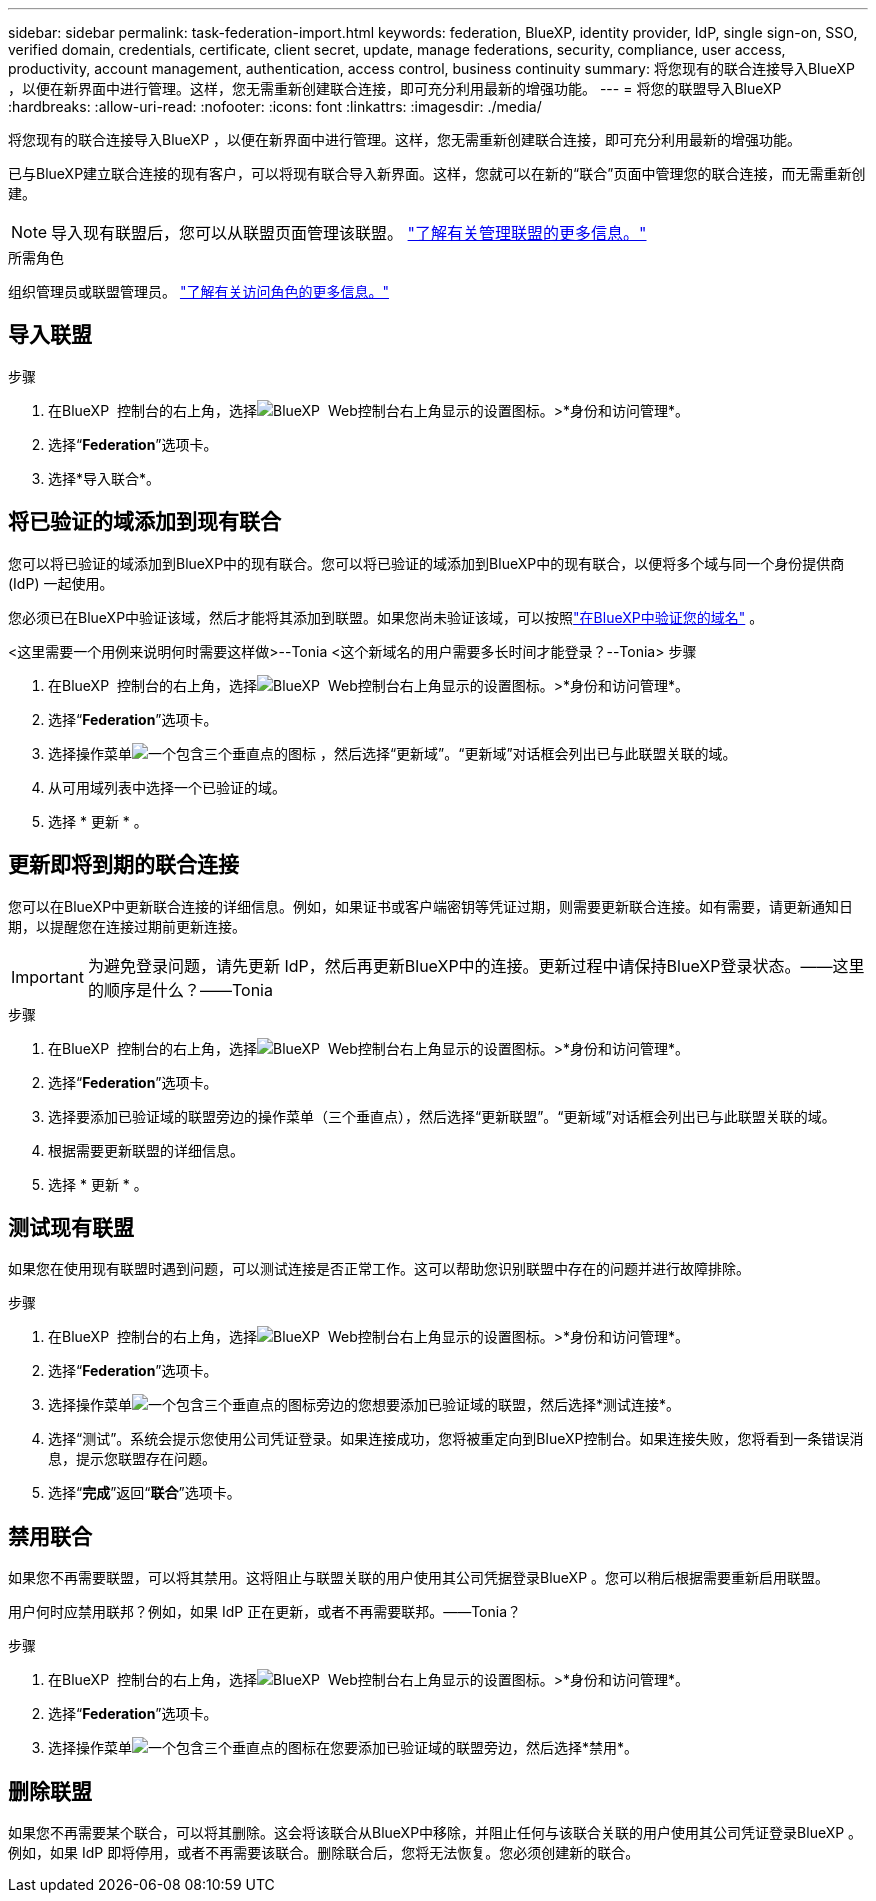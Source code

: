 ---
sidebar: sidebar 
permalink: task-federation-import.html 
keywords: federation, BlueXP, identity provider, IdP, single sign-on, SSO, verified domain, credentials, certificate, client secret, update, manage federations, security, compliance, user access, productivity, account management, authentication, access control, business continuity 
summary: 将您现有的联合连接导入BlueXP ，以便在新界面中进行管理。这样，您无需重新创建联合连接，即可充分利用最新的增强功能。 
---
= 将您的联盟导入BlueXP
:hardbreaks:
:allow-uri-read: 
:nofooter: 
:icons: font
:linkattrs: 
:imagesdir: ./media/


[role="lead"]
将您现有的联合连接导入BlueXP ，以便在新界面中进行管理。这样，您无需重新创建联合连接，即可充分利用最新的增强功能。

已与BlueXP建立联合连接的现有客户，可以将现有联合导入新界面。这样，您就可以在新的“联合”页面中管理您的联合连接，而无需重新创建。


NOTE: 导入现有联盟后，您可以从联盟页面管理该联盟。 link:task-federation-manage.html["了解有关管理联盟的更多信息。"]

.所需角色
组织管理员或联盟管理员。 link:reference-iam-predefined-roles.html["了解有关访问角色的更多信息。"]



== 导入联盟

.步骤
. 在BlueXP  控制台的右上角，选择image:icon-settings-option.png["BlueXP  Web控制台右上角显示的设置图标。"]>*身份和访问管理*。
. 选择“*Federation*”选项卡。
. 选择*导入联合*。




== 将已验证的域添加到现有联合

您可以将已验证的域添加到BlueXP中的现有联合。您可以将已验证的域添加到BlueXP中的现有联合，以便将多个域与同一个身份提供商 (IdP) 一起使用。

您必须已在BlueXP中验证该域，然后才能将其添加到联盟。如果您尚未验证该域，可以按照link:task-federation-verify-domain.html["在BlueXP中验证您的域名"] 。

<这里需要一个用例来说明何时需要这样做>--Tonia <这个新域名的用户需要多长时间才能登录？--Tonia> 步骤

. 在BlueXP  控制台的右上角，选择image:icon-settings-option.png["BlueXP  Web控制台右上角显示的设置图标。"]>*身份和访问管理*。
. 选择“*Federation*”选项卡。
. 选择操作菜单image:button_3_vert_dots.png["一个包含三个垂直点的图标"] ，然后选择“更新域”。“更新域”对话框会列出已与此联盟关联的域。
. 从可用域列表中选择一个已验证的域。
. 选择 * 更新 * 。




== 更新即将到期的联合连接

您可以在BlueXP中更新联合连接的详细信息。例如，如果证书或客户端密钥等凭证过期，则需要更新联合连接。如有需要，请更新通知日期，以提醒您在连接过期前更新连接。


IMPORTANT: 为避免登录问题，请先更新 IdP，然后再更新BlueXP中的连接。更新过程中请保持BlueXP登录状态。——这里的顺序是什么？——Tonia

.步骤
. 在BlueXP  控制台的右上角，选择image:icon-settings-option.png["BlueXP  Web控制台右上角显示的设置图标。"]>*身份和访问管理*。
. 选择“*Federation*”选项卡。
. 选择要添加已验证域的联盟旁边的操作菜单（三个垂直点），然后选择“更新联盟”。“更新域”对话框会列出已与此联盟关联的域。
. 根据需要更新联盟的详细信息。
. 选择 * 更新 * 。




== 测试现有联盟

如果您在使用现有联盟时遇到问题，可以测试连接是否正常工作。这可以帮助您识别联盟中存在的问题并进行故障排除。

.步骤
. 在BlueXP  控制台的右上角，选择image:icon-settings-option.png["BlueXP  Web控制台右上角显示的设置图标。"]>*身份和访问管理*。
. 选择“*Federation*”选项卡。
. 选择操作菜单image:button_3_vert_dots.png["一个包含三个垂直点的图标"]旁边的您想要添加已验证域的联盟，然后选择*测试连接*。
. 选择“测试”。系统会提示您使用公司凭证登录。如果连接成功，您将被重定向到BlueXP控制台。如果连接失败，您将看到一条错误消息，提示您联盟存在问题。
. 选择“*完成*”返回“*联合*”选项卡。




== 禁用联合

如果您不再需要联盟，可以将其禁用。这将阻止与联盟关联的用户使用其公司凭据登录BlueXP 。您可以稍后根据需要重新启用联盟。

用户何时应禁用联邦？例如，如果 IdP 正在更新，或者不再需要联邦。——Tonia？

.步骤
. 在BlueXP  控制台的右上角，选择image:icon-settings-option.png["BlueXP  Web控制台右上角显示的设置图标。"]>*身份和访问管理*。
. 选择“*Federation*”选项卡。
. 选择操作菜单image:button_3_vert_dots.png["一个包含三个垂直点的图标"]在您要添加已验证域的联盟旁边，然后选择*禁用*。




== 删除联盟

如果您不再需要某个联合，可以将其删除。这会将该联合从BlueXP中移除，并阻止任何与该联合关联的用户使用其公司凭证登录BlueXP 。例如，如果 IdP 即将停用，或者不再需要该联合。删除联合后，您将无法恢复。您必须创建新的联合。
